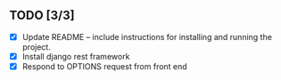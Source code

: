 
** TODO [3/3]
   - [X] Update README -- include instructions for installing and running the project.
   - [X] Install django rest framework
   - [X] Respond to OPTIONS request from front end  
